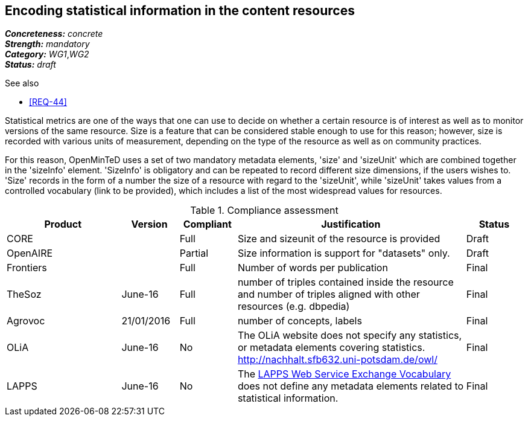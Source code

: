== Encoding statistical information in the content resources

[%hardbreaks]
[small]#*_Concreteness:_* __concrete__#
[small]#*_Strength:_*     __mandatory__#
[small]#*_Category:_*     __WG1__,__WG2__#
[small]#*_Status:_*       __draft__#

.See also

* <<REQ-44>>

Statistical metrics are one of the ways that one can use to decide on whether a certain resource is of interest as well as to monitor versions of the same resource. 
Size is a feature that can be considered stable enough to use for this reason; however, size is recorded with various units of measurement, depending on the type of the resource as well as on community practices. 

For this reason, OpenMinTeD uses a set of two mandatory metadata elements, 'size' and 'sizeUnit' which are combined together in the 'sizeInfo' element. 'SizeInfo' is obligatory and can be repeated to record different size dimensions, if the users wishes to. 
'Size' records in the form of a number the size of a resource with regard to the 'sizeUnit', while 'sizeUnit' takes values from a controlled vocabulary (link to be provided), which includes a list of the most widespread values for resources.

.Compliance assessment
[cols="2,1,1,4,1"]
|====
|Product|Version|Compliant|Justification|Status

| CORE
|
| Full
| Size and sizeunit of the resource is provided
| Draft

| OpenAIRE
|
| Partial
| Size information is support for "datasets" only.
| Draft

| Frontiers
|
| Full
| Number of words per publication
| Final

| TheSoz
| June-16
| Full
| number of triples contained inside the resource and number of triples aligned with other resources (e.g. dbpedia)
| Final

| Agrovoc
| 21/01/2016
| Full
| number of concepts, labels
| Final

| OLiA
| June-16
| No
| The OLiA website does not specify any statistics, or metadata elements covering statistics. http://nachhalt.sfb632.uni-potsdam.de/owl/
| Final

| LAPPS
| June-16
| No
| The link:http://vocab.lappsgrid.org[LAPPS Web Service Exchange Vocabulary] does not define any metadata elements related to statistical information.
| Final
|====


